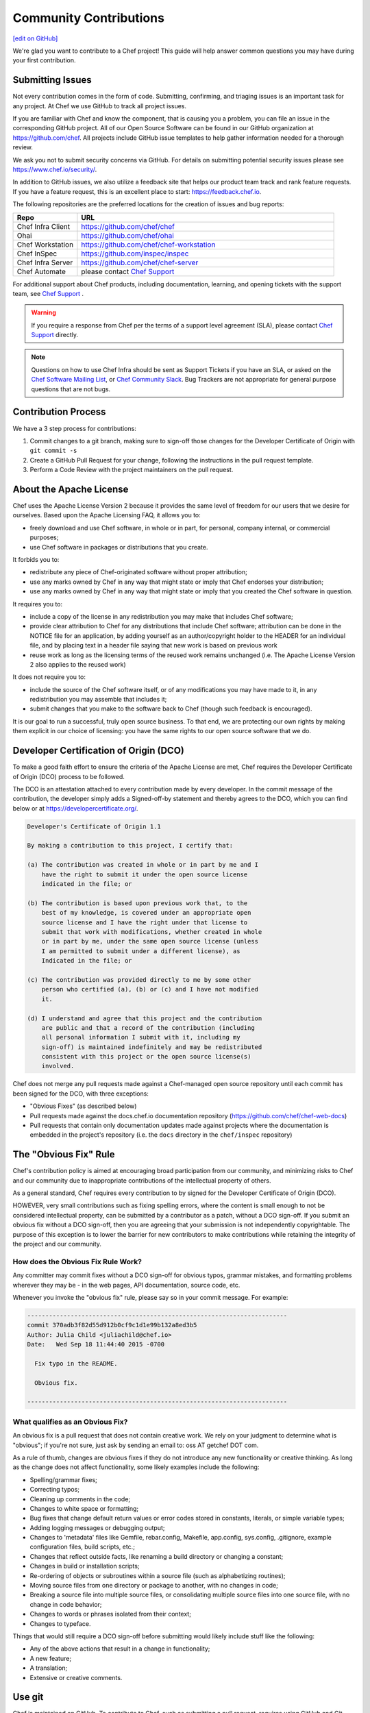 =====================================================
Community Contributions
=====================================================
`[edit on GitHub] <https://github.com/chef/chef-web-docs/blob/master/chef_master/source/community_contributions.rst>`__

We're glad you want to contribute to a Chef project! This guide will help answer common questions you may have during your first contribution.

Submitting Issues
=====================================================
Not every contribution comes in the form of code. Submitting, confirming, and triaging issues is an important task for any project. At Chef we use GitHub to track all project issues.

If you are familiar with Chef and know the component, that is causing you a problem, you can file an issue in the corresponding GitHub project. All of our Open Source Software can be found in our GitHub organization at https://github.com/chef. All projects include GitHub issue templates to help gather information needed for a thorough review.

We ask you not to submit security concerns via GitHub. For details on submitting potential security issues please see https://www.chef.io/security/.

In addition to GitHub issues, we also utilize a feedback site that helps our product team track and rank feature requests. If you have a feature request, this is an excellent place to start: https://feedback.chef.io.

The following repositories are the preferred locations for the creation of issues and bug reports:

.. list-table::
   :widths: 100 400
   :header-rows: 1

   * - Repo
     - URL
   * - Chef Infra Client
     - https://github.com/chef/chef
   * - Ohai
     - https://github.com/chef/ohai
   * - Chef Workstation
     - https://github.com/chef/chef-workstation
   * - Chef InSpec
     - https://github.com/inspec/inspec
   * - Chef Infra Server
     - https://github.com/chef/chef-server
   * - Chef Automate
     - please contact `Chef Support <https://www.chef.io/support/>`_

For additional support about Chef products, including documentation, learning, and opening tickets with the support team, see `Chef Support <https://www.chef.io/support/>`_ .

.. warning:: If you require a response from Chef per the terms of a support level agreement (SLA), please contact `Chef Support <https://www.chef.io/support/>`_ directly.

.. note:: Questions on how to use Chef Infra should be sent as Support Tickets if you have an SLA, or asked on the `Chef Software Mailing List <https://discourse.chef.io/>`_, or `Chef Community Slack <https://community-slack.chef.io/>`_. Bug Trackers are not appropriate for general purpose questions that are not bugs.

Contribution Process
=====================================================
We have a 3 step process for contributions:

#. Commit changes to a git branch, making sure to sign-off those changes for the Developer Certificate of Origin with ``git commit -s``
#. Create a GitHub Pull Request for your change, following the instructions in the pull request template.
#. Perform a Code Review with the project maintainers on the pull request.

About the Apache License
=====================================================
Chef uses the Apache License Version 2 because it provides the same level of freedom for our users that we desire for ourselves. Based upon the Apache Licensing FAQ, it allows you to:

* freely download and use Chef software, in whole or in part, for personal, company internal, or commercial purposes;
* use Chef software in packages or distributions that you create.

It forbids you to:

* redistribute any piece of Chef-originated software without proper attribution;
* use any marks owned by Chef in any way that might state or imply that Chef endorses your distribution;
* use any marks owned by Chef in any way that might state or imply that you created the Chef software in question.

It requires you to:

* include a copy of the license in any redistribution you may make that includes Chef software;
* provide clear attribution to Chef for any distributions that include Chef software; attribution can be done in the NOTICE file for an application, by adding yourself as an author/copyright holder to the HEADER for an individual file, and by placing text in a header file saying that new work is based on previous work
* reuse work as long as the licensing terms of the reused work remains unchanged (i.e. The Apache License Version 2 also applies to the reused work)

It does not require you to:

* include the source of the Chef software itself, or of any modifications you may have made to it, in any redistribution you may assemble that includes it;
* submit changes that you make to the software back to Chef (though such feedback is encouraged).

It is our goal to run a successful, truly open source business. To that end, we are protecting our own rights by making them explicit in our choice of licensing: you have the same rights to our open source software that we do.

Developer Certification of Origin (DCO)
=====================================================

To make a good faith effort to ensure the criteria of the Apache License are met, Chef requires the Developer Certificate of Origin (DCO) process to be followed.

The DCO is an attestation attached to every contribution made by every developer. In the commit message of the contribution, the developer simply adds a Signed-off-by statement and thereby agrees to the DCO, which you can find below or at https://developercertificate.org/.

.. code-block:: console

    Developer's Certificate of Origin 1.1

    By making a contribution to this project, I certify that:

    (a) The contribution was created in whole or in part by me and I
        have the right to submit it under the open source license
        indicated in the file; or

    (b) The contribution is based upon previous work that, to the
        best of my knowledge, is covered under an appropriate open
        source license and I have the right under that license to
        submit that work with modifications, whether created in whole
        or in part by me, under the same open source license (unless
        I am permitted to submit under a different license), as
        Indicated in the file; or

    (c) The contribution was provided directly to me by some other
        person who certified (a), (b) or (c) and I have not modified
        it.

    (d) I understand and agree that this project and the contribution
        are public and that a record of the contribution (including
        all personal information I submit with it, including my
        sign-off) is maintained indefinitely and may be redistributed
        consistent with this project or the open source license(s)
        involved.

Chef does not merge any pull requests made against a Chef-managed open source repository until each commit has been signed for the DCO, with three exceptions:

* "Obvious Fixes" (as described below)
* Pull requests made against the docs.chef.io documentation repository (https://github.com/chef/chef-web-docs)
* Pull requests that contain only documentation updates made against projects where the documentation is embedded in the project's repository (i.e. the ``docs`` directory in the ``chef/inspec`` repository)

The "Obvious Fix" Rule
=====================================================
Chef's contribution policy is aimed at encouraging broad participation from our community, and minimizing risks to Chef and our community due to inappropriate contributions of the intellectual property of others.

As a general standard, Chef requires every contribution to by signed for the Developer Certificate of Origin (DCO).

HOWEVER, very small contributions such as fixing spelling errors, where the content is small enough to not be considered intellectual property, can be submitted by a contributor as a patch, without a DCO sign-off. If you submit an obvious fix without a DCO sign-off, then you are agreeing that your submission is not independently copyrightable. The purpose of this exception is to lower the barrier for new contributors to make contributions while retaining the integrity of the project and our community.

How does the Obvious Fix Rule Work?
-----------------------------------------------------
Any committer may commit fixes without a DCO sign-off for obvious typos, grammar mistakes, and formatting problems wherever they may be - in the web pages, API documentation, source code, etc.

Whenever you invoke the "obvious fix" rule, please say so in your commit message. For example:

.. code-block:: bash

   ------------------------------------------------------------------------
   commit 370adb3f82d55d912b0cf9c1d1e99b132a8ed3b5
   Author: Julia Child <juliachild@chef.io>
   Date:   Wed Sep 18 11:44:40 2015 -0700

     Fix typo in the README.

     Obvious fix.

   ------------------------------------------------------------------------

What qualifies as an Obvious Fix?
-----------------------------------------------------
An obvious fix is a pull request that does not contain creative work. We rely on your judgment to determine what is "obvious"; if you're not sure, just ask by sending an email to: oss AT getchef DOT com.

As a rule of thumb, changes are obvious fixes if they do not introduce any new functionality or creative thinking. As long as the change does not affect functionality, some likely examples include the following:

* Spelling/grammar fixes;
* Correcting typos;
* Cleaning up comments in the code;
* Changes to white space or formatting;
* Bug fixes that change default return values or error codes stored in constants, literals, or simple variable types;
* Adding logging messages or debugging output;
* Changes to 'metadata' files like Gemfile, rebar.config, Makefile, app.config, sys.config, .gitignore, example configuration files, build scripts, etc.;
* Changes that reflect outside facts, like renaming a build directory or changing a constant;
* Changes in build or installation scripts;
* Re-ordering of objects or subroutines within a source file (such as alphabetizing routines);
* Moving source files from one directory or package to another, with no changes in code;
* Breaking a source file into multiple source files, or consolidating multiple source files into one source file, with no change in code behavior;
* Changes to words or phrases isolated from their context;
* Changes to typeface.

Things that would still require a DCO sign-off before submitting would likely include stuff like the following:

* Any of the above actions that result in a change in functionality;
* A new feature;
* A translation;
* Extensive or creative comments.

Use git
=====================================================
Chef is maintained on GitHub. To contribute to Chef, such as submitting a pull request, requires using GitHub and Git. The sections below describe how to use git to set up the Chef repository, keep it current and synchronized, and how to use branches to submit pull requests.

Set Up Repo
-----------------------------------------------------
Use the following steps to set up a development repository for Chef:

#. Set up a GitHub account.
#. Fork the https://github.com/chef/chef repository to your GitHub account.
#. Clone the https://github.com/chef/chef repository:

   .. code-block:: bash

      $ git clone git@github.com:yourgithubusername/chef.git

#. From the command line, browse to the ``chef/`` directory:

   .. code-block:: bash

      $ cd chef/

#. From the ``chef/`` directory, add a remote named ``chef``:

   .. code-block:: bash

      $ git remote add chef git://github.com/chef/chef.git

#. Verify:

   .. code-block:: bash

      $ git config --get-regexp "^remote\.chef"

   which should return something like:

   .. code-block:: bash

      remote.chef.url git://github.com/chef/chef.git
      remote.chef.fetch +refs/heads/*:refs/remotes/chef/*

#. Adjust your branch to track the ``chef/master`` remote branch:

   .. code-block:: bash

      $ git config --get-regexp "^branch\.master"

   which should return something like:

   .. code-block:: bash

      branch.master.remote origin
      branch.master.merge refs/heads/master

   and then change it:

   .. code-block:: bash

      $ git config branch.master.remote chef

Keep Master Current
-----------------------------------------------------
Use the following steps to keep the master branch up to date.

#. Run:

   .. code-block:: bash

      $ git checkout master

#. And then run:

   .. code-block:: bash

      $ git pull --rebase

The following ``rakefile`` can be used to update Chef, Ohai, and cookbooks. Edit as necessary:

.. code-block:: ruby

   projects = %w[chef cookbooks ohai]
   chef = "#{ENV['HOME']}/projects/chef"

   desc 'Update local repositories from upstream'
   task :update do
     projects.each do |p|
       Dir.chdir('#{chef}/#{p}') do
         sh 'git fetch chef'
         sh 'git rebase chef/master master'
       end
     end
   end

Sync Master
-----------------------------------------------------
Use the following steps to synchronize the master branch.

#. Run:

   .. code-block:: bash

      $ git fetch chef

#. And then run:

   .. code-block:: bash

      $ git rebase chef/master master

   .. note:: Use ``rebase`` instead of ``merge`` to ensure that a linear history is maintained that does not include unnecessary merge commits. ``rebase`` will also rewind, apply, and then reapply commits to the ``master`` branch.

Use Branch
-----------------------------------------------------
Commits to the Chef repositories should never be made against the master branch. Use a topic branch instead. A topic branch solves a single and unique problem and often maps closely to an issue being tracked in the repository. For example, a topic branch to add support for a new init system or a topic branch to resolve a bug that occurs in a specific version of CentOS. Ideally, a topic branch is named in a way that associates it closely with the issue it is attempting to resolve. This helps ensure that others may easily find it.

Use the following steps to create a topic branch:

#. For a brand new clone of the Chef repository (that was created using the steps listed earlier), fetch the ``chef`` remote:

   .. code-block:: bash

      $ git fetch chef

#. Create an appropriately named tracking branch:

   .. code-block:: bash

      $ git checkout --track -b CHEF-XX chef/master

   Set up a topic branch to track ``chef/master``. This allows commits to be easily rebased prior to merging.

#. Make your changes, and then commit them:

   .. code-block:: bash

      $ git status

#. And then run:

   .. code-block:: bash

      $ git commit -s <filespec>

#. Rebase the commits against ``chef/master``. After work in the topic branch is finished, rebase these commits against the upstream master. Do this manually with ``git fetch`` followed by a ``git rebase`` or use ``git pull --rebase``.

   git will let you know if there are any problems. In the event of problems, fix them as directed, and then mark as fixed with a ``git add``, and then continue the rebase process using ``git rebase --continue``.

   For example:

   .. code-block:: bash

      $ git fetch chef

   followed by:

   .. code-block:: bash

      $ git rebase chef/master CHEF-XX

   Or:

   .. code-block:: bash

      $ git pull --rebase

#. Push the local topic branch to GitHub:

   .. code-block:: bash

      $ git push origin CHEF-XX

#. Send a GitHub pull request for the changes, and then update the Chef ticket with the appropriate information.

Delete Branch
-----------------------------------------------------
After work has been merged by the branch maintainer, the topic branch is no longer necessary and should be removed.

#. Synchronize the local master:

   .. code-block:: bash

      $ git checkout master

   followed by:

   .. code-block:: bash

      $ git pull --rebase

#. Remove the local branch using ``-d`` to ensure that it has been merged by upstream. This option will not delete a branch that is not an ancestor of the current ``HEAD``. From the git man page:

   .. code-block:: bash

      -d
        Delete a branch. The branch must be fully merged in HEAD.
      -D
        Delete a branch irrespective of its merged status.

#. Remove the local branch:

   .. code-block:: bash

      $ git branch -d CHEF-XX

   Or remove the remote branch by using the full syntax to ``push`` and by omitting a source branch:

   .. code-block:: bash

      $ git push origin :CHEF-XX
